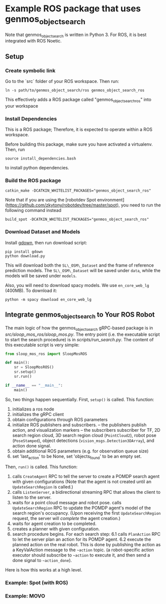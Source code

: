 * Example ROS package that uses genmos_object_search

Note that genmos_object_search is written in Python 3. For ROS, it is
best integrated with ROS Noetic.

** Setup

*** Create symbolic link

Go to the `src` folder of your ROS workspace. Then run:
#+begin_src
ln -s path/to/genmos_object_search/ros genmos_object_search_ros
#+end_src
This effectively adds a ROS package called "genmos_object_search_ros" into your workspace

*** Install Dependencies

This is a ROS package; Therefore, it is expected to operate within a ROS workspace.

Before building this package, make sure you have activated a virtualenv. Then, run
#+begin_src
source install_dependencies.bash
#+end_src

to install python dependencies.

*** Build the ROS package
#+begin_src
catkin_make -DCATKIN_WHITELIST_PACKAGES="genmos_object_search_ros"
#+end_src

Note that if you are using the [robotdev Spot environment](https://github.com/zkytony/robotdev/tree/master/spot),
you need to run the following command instead
#+begin_src
build_spot -DCATKIN_WHITELIST_PACKAGES="genmos_object_search_ros"
#+end_src


*** Download Dataset and Models
Install [[https://github.com/wkentaro/gdown][gdown]], then run download script:
#+begin_src
pip install gdown
python download.py
#+end_src
This will download both the ~SL\_OSM\_Dataset~ and the frame of reference
prediction models.  The ~SL\_OSM\_Dataset~ will be saved under ~data~, while the
models will be saved under ~models~.

Also, you will need to download spacy models. We use ~en_core_web_lg~ (400MB). To download it:
#+begin_src
python -m spacy download en_core_web_lg
#+end_src



** Integrate genmos_object_search to Your ROS Robot

   The main logic of how the genmos_object_search gRPC-based package
   is in [[src/sloop_mos_ros/sloop_mos.py]]. The entry point (i.e. the
   executable script to start the search procedure) is in [[scripts/run_search.py]].
   The content of this executable script is very simple:
   #+begin_src python
   from sloop_mos_ros import SloopMosROS

   def main():
       sr = SloopMosROS()
       sr.setup()
       sr.run()

   if __name__ == "__main__":
       main()
   #+end_src
   So, two things happen sequentially. First, ~setup()~ is called. This function:
   1. initializes a ros node
   2. initializes the gRPC client
   3. obtain configurations through ROS parameters
   4. initialize ROS publishers and subscribers.
      -- the publishers publish action, and visualization markers
      -- the subscribers subscriber for TF, 2D search region cloud, 3D search
      region cloud (~PointCloud2~), robot pose (~PoseStamped~), object detections
      (~vision_msgs.Detection3DArray~), and action done signal.
   5. obtain additional ROS parameters (e.g. for observation queue size)
   6. set 'last_action' to be None, set 'objects_found' to be an empty set.

   Then, ~run()~ is called. This function:
   1. calls ~CreateAgent~ RPC to tell the server to create a POMDP search agent with given configurations
      (Note that the agent is not created until an ~UpdateSearchRegion~ is called.)
   2. calls ~ListenServer~, a bidirectional streaming RPC that allows the client to listen to the server.
   3. waits for a point cloud message and robot pose. calls ~UpdateSearchRegion~ RPC to update the POMDP agent's model of the search region's occupancy.
      (Upon receiving the first ~UpdateSearchRegion~ request, the server will /complete/ the agent creation.)
   4. waits for agent creation to be completed.
   5. creates a planner with given configuration.
   6. search procedure begins. For each search step:
      6.1 calls ~PlanAction~ RPC to let the server plan an action for its POMDP agent.
      6.2 execute the planned action on the real robot. This is done by publishing the action as a KeyValAction message to the ~~action~ topic.
          (a robot-specific action executor should subscribe to ~~action~ to execute it, and then send a done signal to ~~action_done~).

   Here is how this works
   at a high level.




*** Example: Spot (with ROS)

*** Example: MOVO

